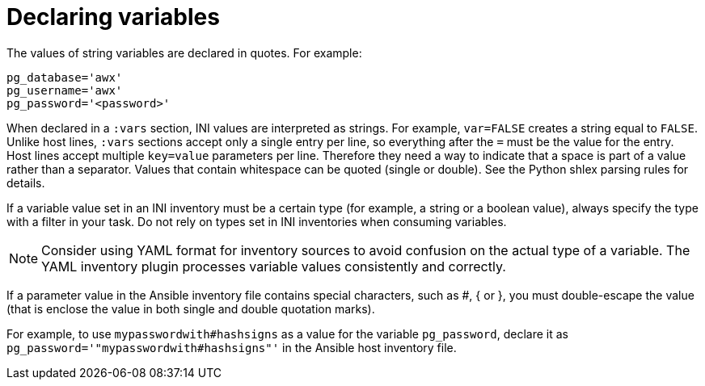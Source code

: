 [id="con-declaring_variables"]

= Declaring variables

The values of string variables are declared in quotes. 
For example:

[options="nowrap" subs="+quotes,attributes"]
----
pg_database='awx'
pg_username='awx'
pg_password='<password>'
----

When declared in a `:vars` section, INI values are interpreted as strings. 
For example, `var=FALSE` creates a string equal to `FALSE`. 
Unlike host lines, `:vars` sections accept only a single entry per line, so everything after the `=` must be the value for the entry.
//When declared inline with the host, INI values are interpreted as Python literal structures (strings, numbers, tuples, lists, dicts, booleans, None). 
Host lines accept multiple `key=value` parameters per line. 
Therefore they need a way to indicate that a space is part of a value rather than a separator. 
Values that contain whitespace can be quoted (single or double). 
See the Python shlex parsing rules for details.

If a variable value set in an INI inventory must be a certain type (for example, a string or a boolean value), always specify the type with a filter in your task. 
Do not rely on types set in INI inventories when consuming variables.

[NOTE]
====
Consider using YAML format for inventory sources to avoid confusion on the actual type of a variable. The YAML inventory plugin processes variable values consistently and correctly.
====

If a parameter value in the Ansible inventory file contains special characters, such as #, { or }, you must double-escape the value (that is enclose the value in both single and double quotation marks). 

For example, to use `mypasswordwith#hashsigns` as a value for the variable `pg_password`, declare it as `pg_password='"mypasswordwith#hashsigns"'` in the Ansible host inventory file.


